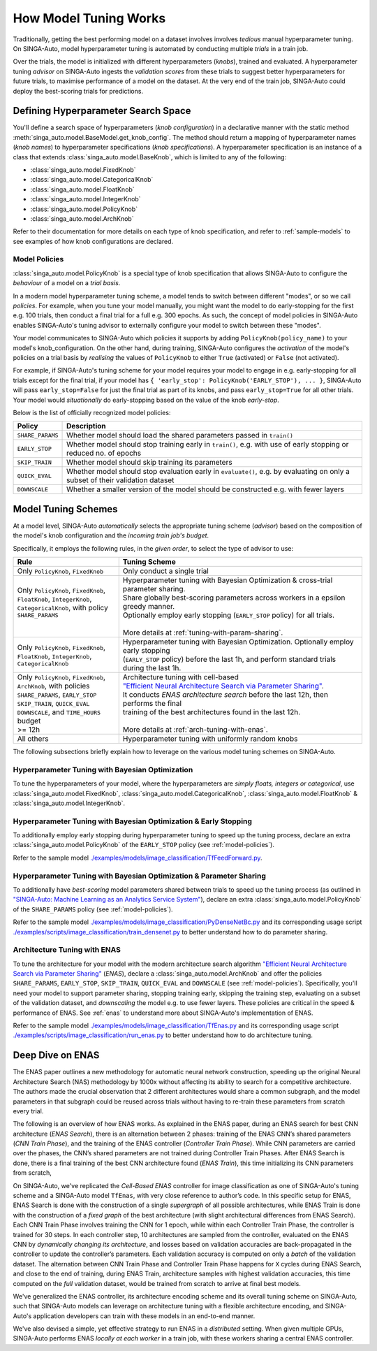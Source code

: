 
.. _`model-tuning`:

How Model Tuning Works
--------------------------------------------------------------------
Traditionally, getting the best performing model on a dataset involves involves *tedious* manual hyperparameter tuning.
On SINGA-Auto, model hyperparameter tuning is automated by conducting multiple *trials* in a train job. 

Over the trials, the model is initialized with different hyperparameters (*knobs*), trained and evaluated.
A hyperparameter tuning *advisor* on SINGA-Auto ingests the *validation scores* from these trials to suggest better hyperparameters for future trials,
to maximise performance of a model on the dataset.
At the very end of the train job, SINGA-Auto could deploy the best-scoring trials for predictions.

Defining Hyperparameter Search Space
====================================================================
You'll define a search space of hyperparameters (*knob configuration*) in a declarative manner with the static method :meth:`singa_auto.model.BaseModel.get_knob_config`.
The method should return a mapping of hyperparameter names (*knob names*) to hyperparameter specifications (*knob specifications*). 
A hyperparameter specification is an instance of a class that extends :class:`singa_auto.model.BaseKnob`, which is limited to any of the following:

- :class:`singa_auto.model.FixedKnob`
- :class:`singa_auto.model.CategoricalKnob` 
- :class:`singa_auto.model.FloatKnob`
- :class:`singa_auto.model.IntegerKnob` 
- :class:`singa_auto.model.PolicyKnob`
- :class:`singa_auto.model.ArchKnob`

Refer to their documentation for more details on each type of knob specification, and refer to :ref:`sample-models` to see examples of 
how knob configurations are declared.

.. _`model-policies`:

Model Policies
^^^^^^^^^^^^^^^^^^^^^^^^^^^^^^^^^^^^^^^^^^^^^^^^^^^^^^^^^^^^^^^^^^^^
:class:`singa_auto.model.PolicyKnob` is a special type of knob specification that allows SINGA-Auto to configure the *behaviour* of a model on a *trial basis*.

In a modern model hyperparameter tuning scheme, a model tends to switch between different "modes", or so we call *policies*. For example,
when you tune your model manually, you might want the model to do early-stopping for the first e.g. 100 trials, then conduct a final trial for a full e.g. 300 epochs.
As such, the concept of model policies in SINGA-Auto enables SINGA-Auto's tuning advisor to externally configure your model to switch between these "modes".

Your model communicates to SINGA-Auto which policies it supports by adding ``PolicyKnob(policy_name)`` to your model's knob_configuration. 
On the other hand, during training, SINGA-Auto configures the *activation* of the model's policies on a trial basis 
by *realising* the values of ``PolicyKnob`` to either ``True`` (activated) or ``False`` (not activated).

For example, if SINGA-Auto's tuning scheme for your model requires your model to engage in e.g. early-stopping for all trials except for the final trial, 
if your model has ``{ 'early_stop': PolicyKnob('EARLY_STOP'), ... }``, SINGA-Auto will pass ``early_stop=False`` for just the final trial as part of its knobs, and 
pass ``early_stop=True`` for all other trials. Your model would *situationally* do early-stopping based on the value of the knob `early-stop`.

Below is the list of officially recognized model policies:

+------------------------------+--------------------------------------------------------------------------------------------------------------------+
| **Policy**                   | Description                                                                                                        |
+==============================+====================================================================================================================+
| ``SHARE_PARAMS``             | Whether model should load the shared parameters passed in ``train()``                                              | 
+------------------------------+--------------------------------------------------------------------------------------------------------------------+
| ``EARLY_STOP``               | Whether model should stop training early in ``train()``, e.g. with use of early stopping or reduced no. of epochs  |
+------------------------------+--------------------------------------------------------------------------------------------------------------------+
| ``SKIP_TRAIN``               | Whether model should skip training its parameters                                                                  |
+------------------------------+--------------------------------------------------------------------------------------------------------------------+
| ``QUICK_EVAL``               | Whether model should stop evaluation early in ``evaluate()``, e.g. by evaluating on only a subset of their         |
|                              | validation dataset                                                                                                 |
+------------------------------+--------------------------------------------------------------------------------------------------------------------+
| ``DOWNSCALE``                | Whether a smaller version of the model should be constructed e.g. with fewer layers                                |
+------------------------------+--------------------------------------------------------------------------------------------------------------------+


.. _`model-tuning-schemes`:

Model Tuning Schemes
====================================================================

At a model level, SINGA-Auto *automatically* selects the appropriate tuning scheme (*advisor*) based on the composition of the model's knob configuration 
and the *incoming train job's budget*. 

Specifically, it employs the following rules, in the *given order*, to select the type of advisor to use:

+-----------------------------------------------+-----------------------------------------------------------------------------------------------------------+
| **Rule**                                      | Tuning Scheme                                                                                             |
+===============================================+===================================================================+=======================================+
| | Only ``PolicyKnob``, ``FixedKnob``          | Only conduct a single trial                                                                               |
+-----------------------------------------------+-------------------------------------------------------------------+---------------------------------------+
| | Only ``PolicyKnob``, ``FixedKnob``,         | | Hyperparameter tuning with Bayesian Optimization & cross-trial parameter sharing.                       |
| | ``FloatKnob``, ``IntegerKnob``,             | | Share globally best-scoring parameters across workers in a epsilon greedy manner.                       |
| | ``CategoricalKnob``, with policy            | | Optionally employ early stopping (``EARLY_STOP`` policy) for all trials.                                |  
| | ``SHARE_PARAMS``                            | |                                                                                                         |
| |                                             | | More details at :ref:`tuning-with-param-sharing`.                                                       |
+-----------------------------------------------+-------------------------------------------------------------------+---------------------------------------+
| | Only ``PolicyKnob``, ``FixedKnob``,         | | Hyperparameter tuning with Bayesian Optimization. Optionally employ early stopping                      | 
| | ``FloatKnob``, ``IntegerKnob``,             | | (``EARLY_STOP`` policy) before the last 1h, and perform standard trials during the last 1h.             |
| | ``CategoricalKnob``                         |                                                                                                           |
+-----------------------------------------------+-------------------------------------------------------------------+---------------------------------------+
| | Only ``PolicyKnob``, ``FixedKnob``,         | | Architecture tuning with cell-based                                                                     |
| | ``ArchKnob``, with policies                 | | `"Efficient Neural Architecture Search via Parameter Sharing" <https://arxiv.org/abs/1802.03268>`_.     |
| | ``SHARE_PARAMS``, ``EARLY_STOP``            | | It conducts *ENAS architecture search* before the last 12h, then performs the final                     | 
| | ``SKIP_TRAIN``, ``QUICK_EVAL``              | | training of the best architectures found in the last 12h.                                               |
| | ``DOWNSCALE``, and ``TIME_HOURS`` budget    | |                                                                                                         |
| | >= 12h                                      | | More details at :ref:`arch-tuning-with-enas`.                                                           |
+-----------------------------------------------+-------------------------------------------------------------------+---------------------------------------+
| All others                                    | Hyperparameter tuning with uniformly random knobs                                                         |
+-----------------------------------------------+-------------------------------------------------------------------+---------------------------------------+

The following subsections briefly explain how to leverage on the various model tuning schemes on SINGA-Auto.

Hyperparameter Tuning with Bayesian Optimization
^^^^^^^^^^^^^^^^^^^^^^^^^^^^^^^^^^^^^^^^^^^^^^^^^^^^^^^^^^^^^^^^^^^^^^^^^
To tune the hyperparameters of your model, where the hyperparameters are *simply floats, integers or categorical*, use :class:`singa_auto.model.FixedKnob`,
:class:`singa_auto.model.CategoricalKnob`, :class:`singa_auto.model.FloatKnob` & :class:`singa_auto.model.IntegerKnob`. 


Hyperparameter Tuning with Bayesian Optimization & Early Stopping
^^^^^^^^^^^^^^^^^^^^^^^^^^^^^^^^^^^^^^^^^^^^^^^^^^^^^^^^^^^^^^^^^^^^^^^^^
To additionally employ early stopping during hyperparameter tuning to speed up the tuning process, declare an extra :class:`singa_auto.model.PolicyKnob` of 
the ``EARLY_STOP`` policy (see :ref:`model-policies`). 

Refer to the sample model `./examples/models/image_classification/TfFeedForward.py <https://github.com/nusdbsystem/singa-auto/tree/master/examples/models/image_classification/TfFeedForward.py>`_.

.. _`tuning-with-param-sharing`:

Hyperparameter Tuning with Bayesian Optimization & Parameter Sharing
^^^^^^^^^^^^^^^^^^^^^^^^^^^^^^^^^^^^^^^^^^^^^^^^^^^^^^^^^^^^^^^^^^^^^^^^^
To additionally have *best-scoring* model parameters shared between trials to speed up the tuning process 
(as outlined in `"SINGA-Auto: Machine Learning as an Analytics Service System" <https://arxiv.org/pdf/1804.06087.pdf>`_),
declare an extra :class:`singa_auto.model.PolicyKnob` of the ``SHARE_PARAMS`` policy (see :ref:`model-policies`). 

Refer to the sample model `./examples/models/image_classification/PyDenseNetBc.py <https://github.com/nusdbsystem/singa-auto/tree/master/examples/models/image_classification/PyDenseNetBc.py>`_
and its corresponding usage script `./examples/scripts/image_classification/train_densenet.py  <https://github.com/nusdbsystem/singa-auto/tree/master/examples/scripts/image_classification/train_densenet.py>`_
to better understand how to do parameter sharing.

.. _`arch-tuning-with-enas`:

Architecture Tuning with ENAS
^^^^^^^^^^^^^^^^^^^^^^^^^^^^^^^^^^^^^^^^^^^^^^^^^^^^^^^^^^^^^^^^^^^^^^^^^
To tune the architecture for your model with the modern architecture search algorithm 
`"Efficient Neural Architecture Search via Parameter Sharing" <https://arxiv.org/abs/1802.03268>`_ (*ENAS*), 
declare a :class:`singa_auto.model.ArchKnob` and offer the policies ``SHARE_PARAMS``, ``EARLY_STOP``, ``SKIP_TRAIN``, ``QUICK_EVAL`` and ``DOWNSCALE`` (see :ref:`model-policies`).
Specifically, you'll need your model to support parameter sharing, stopping training early, skipping the training step, evaluating
on a subset of the validation dataset, and *downscaling* the model e.g. to use fewer layers. These policies are critical in
the speed & performance of ENAS. See :ref:`enas` to understand more about SINGA-Auto's implementation of ENAS.

Refer to the sample model `./examples/models/image_classification/TfEnas.py <https://github.com/nusdbsystem/singa-auto/tree/master/examples/models/image_classification/TfEnas.py>`_
and its corresponding usage script `./examples/scripts/image_classification/run_enas.py <https://github.com/nusdbsystem/singa-auto/tree/master/examples/scripts/image_classification/run_enas.py>`_
to better understand how to do architecture tuning.


.. _`enas`:

Deep Dive on ENAS 
====================================================================

The ENAS paper outlines a new methodology for automatic neural network construction, 
speeding up the original Neural Architecture Search (NAS) methodology by 1000x without affecting its ability to search for a competitive architecture. 
The authors made the crucial observation that 2 different architectures would share a common subgraph, 
and the model parameters in that subgraph could be reused across trials without having to re-train these parameters from scratch every trial. 

The following is an overview of how ENAS works.
As explained in the ENAS paper, during an ENAS search for best CNN architecture (*ENAS Search*), 
there is an alternation between 2 phases: training of the ENAS CNN’s shared parameters (*CNN Train Phase*), 
and the training of the ENAS controller (*Controller Train Phase*). While CNN parameters are carried over the phases, 
the CNN’s shared parameters are not trained during Controller Train Phases. 
After ENAS Search is done, there is a final training of the best CNN architecture found (*ENAS Train*), 
this time initializing its CNN parameters from scratch,

On SINGA-Auto, we've replicated the *Cell-Based ENAS* controller for image classification as one of SINGA-Auto's tuning scheme and
a SINGA-Auto model ``TfEnas``, with very close reference to author’s code. In this specific setup for ENAS, 
ENAS Search is done with the construction of a single *supergraph* of all possible architectures, 
while ENAS Train is done with the construction of a *fixed graph* of the best architecture (with slight architectural differences from ENAS Search). 
Each CNN Train Phase involves training the CNN for 1 epoch, while within each Controller Train Phase, the controller is trained for 30 steps. 
In each controller step, 10 architectures are sampled from the controller, evaluated on the ENAS CNN by *dynamically changing its architecture*, 
and losses based on validation accuracies are back-propagated in the controller to update the controller’s parameters. 
Each validation accuracy is computed on only a *batch* of the validation dataset. 
The alternation between CNN Train Phase and Controller Train Phase happens for ``X`` cycles during ENAS Search, and close to 
the end of training, during ENAS Train, architecture samples with highest validation accuracies, this time computed on the *full* validation dataset, 
would be trained from scratch to arrive at final best models.

We've generalized the ENAS controller, its architecture encoding scheme and its overall tuning scheme on SINGA-Auto, such that SINGA-Auto models can 
leverage on architecture tuning with a flexible architecture encoding, and SINGA-Auto's application developers can train with these models
in an end-to-end manner. 

We've also devised a simple, yet effective strategy to run ENAS in a *distributed* setting. When given multiple GPUs, SINGA-Auto performs 
ENAS *locally at each worker* in a train job, with these workers sharing a central ENAS controller. 
